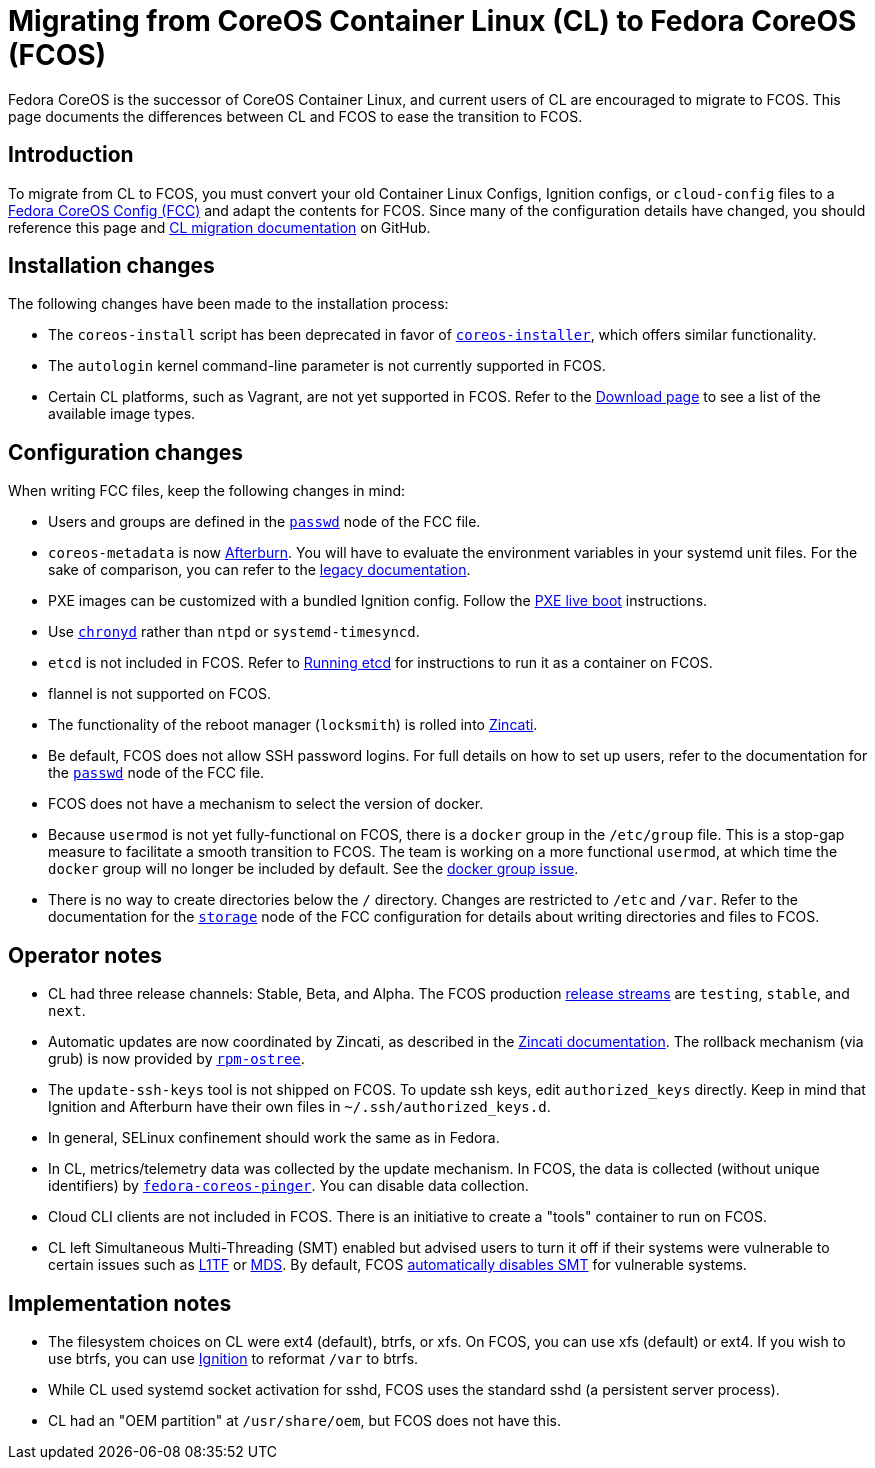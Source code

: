 :experimental:
= Migrating from CoreOS Container Linux (CL) to Fedora CoreOS (FCOS)

Fedora CoreOS is the successor of CoreOS Container Linux, and current users of CL are encouraged to migrate to FCOS. This page documents the differences between CL and FCOS to ease the transition to FCOS.

:toc:

== Introduction

To migrate from CL to FCOS, you must convert your old Container Linux Configs, Ignition configs, or `cloud-config` files to a xref:fcct-config.adoc[Fedora CoreOS Config (FCC)] and adapt the contents for FCOS. Since many of the configuration details have changed, you should reference this page and https://github.com/coreos/fedora-coreos-tracker/issues/159[CL migration documentation] on GitHub.

== Installation changes

The following changes have been made to the installation process:

* The `coreos-install` script has been deprecated in favor of https://github.com/coreos/coreos-installer[`coreos-installer`], which offers similar functionality.
* The `autologin` kernel command-line parameter is not currently supported in FCOS.
* Certain CL platforms, such as Vagrant, are not yet supported in FCOS. Refer to the https://getfedora.org/coreos/download/[Download page] to see a list of the available image types.

== Configuration changes

When writing FCC files, keep the following changes in mind:

* Users and groups are defined in the xref:ign-passwd.adoc[`passwd`] node of the FCC file.
* `coreos-metadata` is now https://github.com/coreos/afterburn/blob/master/README.md[Afterburn]. You will have to evaluate the environment variables in your systemd unit files. For the sake of comparison, you can refer to the https://github.com/coreos/afterburn/blob/master/docs/container-linux-legacy.md[legacy documentation].
* PXE images can be customized with a bundled Ignition config. Follow the xref:bare-metal.adoc[PXE live boot] instructions.
* Use https://access.redhat.com/documentation/en-us/red_hat_enterprise_linux/7/html/system_administrators_guide/sect-using_chrony[`chronyd`] rather than `ntpd` or `systemd-timesyncd`.
* `etcd` is not included in FCOS. Refer to xref:running-containers.adoc[Running etcd] for instructions to run it as a container on FCOS.
* flannel is not supported on FCOS.
* The functionality of the reboot manager (`locksmith`) is rolled into https://github.com/coreos/zincati/blob/master/README.md[Zincati].
* Be default, FCOS does not allow SSH password logins. For full details on how to set up users, refer to the documentation for the xref:ign-passwd.adoc[`passwd`] node of the FCC file.
* FCOS does not have a mechanism to select the version of docker.
* Because `usermod` is not yet fully-functional on FCOS, there is a `docker` group in the `/etc/group` file. This is a stop-gap measure to facilitate a smooth transition to FCOS. The team is working on a more functional `usermod`, at which time the `docker` group will no longer be included by default. See the https://github.com/coreos/fedora-coreos-tracker/issues/2[docker group issue].
* There is no way to create directories below the `/` directory. Changes are restricted to `/etc` and `/var`. Refer to the documentation for the xref:ign-storage.adoc[`storage`] node of the FCC configuration for details about writing directories and files to FCOS.

== Operator notes
* CL had three release channels: Stable, Beta, and Alpha. The FCOS production https://github.com/coreos/fedora-coreos-tracker/blob/master/Design.md#release-streams[release streams] are `testing`, `stable`, and `next`.
* Automatic updates are now coordinated by Zincati, as described in the https://github.com/coreos/zincati/blob/master/docs/usage/auto-updates.md[Zincati documentation]. The rollback mechanism (via grub) is now provided by https://github.com/coreos/rpm-ostree/blob/master/README.md[`rpm-ostree`].
* The `update-ssh-keys` tool is not shipped on FCOS. To update ssh keys, edit `authorized_keys` directly. Keep in mind that Ignition and Afterburn have their own files in `~/.ssh/authorized_keys.d`.
* In general, SELinux confinement should work the same as in Fedora.
* In CL, metrics/telemetry data was collected by the update mechanism. In FCOS, the data is collected (without unique identifiers) by https://github.com/coreos/fedora-coreos-pinger/issues/30[`fedora-coreos-pinger`]. You can disable data collection.
* Cloud CLI clients are not included in FCOS. There is an initiative to create a "tools" container to run on FCOS.
//* Sticky directory - https://github.com/coreos/bugs/issues/2577
* CL left Simultaneous Multi-Threading (SMT) enabled but advised users to turn it off if their systems were vulnerable to certain issues such as https://www.kernel.org/doc/html/latest/admin-guide/hw-vuln/l1tf.html[L1TF] or https://www.kernel.org/doc/html/latest/admin-guide/hw-vuln/mds.html[MDS]. By default, FCOS https://github.com/coreos/fedora-coreos-tracker/issues/181[automatically disables SMT] for vulnerable systems.

== Implementation notes
//* Partition layout differences. CL is at https://coreos.com/os/docs/latest/sdk-disk-partitions.html. I can't make heads or tails of the results of the discussions in https://github.com/coreos/fedora-coreos-tracker/issues/94.
* The filesystem choices on CL were ext4 (default), btrfs, or xfs. On FCOS, you can use xfs (default) or ext4. If you wish to use btrfs, you can use xref:ign-storage.adoc[Ignition] to reformat `/var` to btrfs.
* While CL used systemd socket activation for sshd, FCOS uses the standard sshd (a persistent server process).
* CL had an "OEM partition" at `/usr/share/oem`, but FCOS does not have this.
//* Filesystem resizing differences. Need more info on FCOS side.

